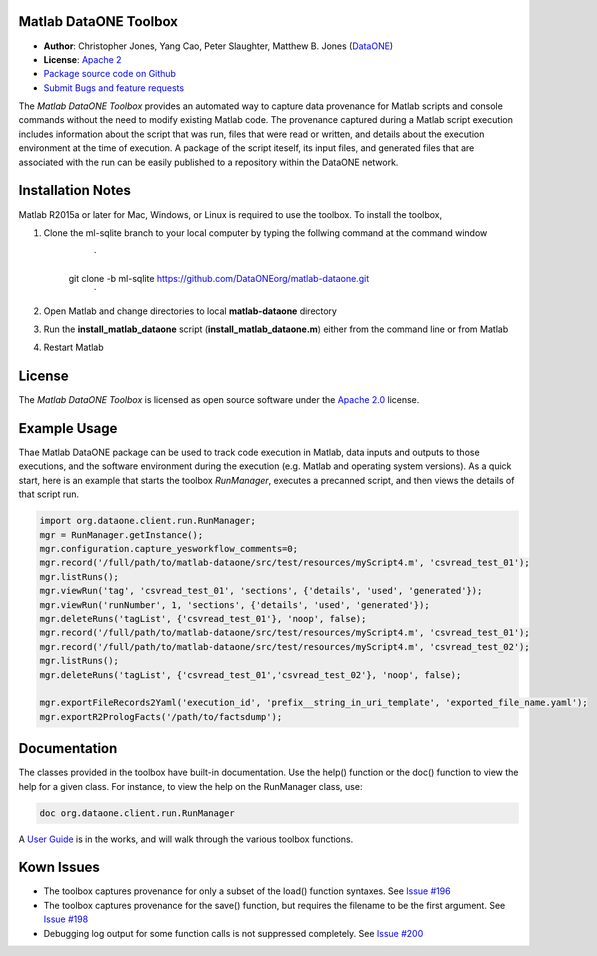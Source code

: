 Matlab DataONE Toolbox
======================

- **Author**:  Christopher Jones, Yang Cao, Peter Slaughter, Matthew B. Jones (DataONE_)
- **License**: `Apache 2`_
- `Package source code on Github`_
- `Submit Bugs and feature requests`_

.. _DataONE: http://dataone.org
.. _`Apache 2`: http://opensource.org/licenses/Apache-2.0
.. _`Package source code on Github`: https://github.com/DataONEorg/matlab-dataone
.. _`Submit Bugs and feature requests`: https://github.com/DataONEorg/sem-prov-design/issues

The *Matlab DataONE Toolbox* provides an automated way to capture data provenance for Matlab scripts and console commands without the need to modify existing Matlab code.  The provenance captured during a Matlab script execution includes information about the script that was run, files that were read or written, and details about the execution environment at the time of execution.  A package of the script iteself, its input files, and generated files that are associated with the run can be easily published to a repository within the DataONE network.

Installation Notes
==================

Matlab R2015a or later for Mac, Windows, or Linux is required to use the toolbox. To install the toolbox, 

1) Clone the ml-sqlite branch to your local computer by typing the follwing command at the command window
     `
    git clone -b ml-sqlite https://github.com/DataONEorg/matlab-dataone.git
     `
2) Open Matlab and change directories to local **matlab-dataone** directory
3) Run the **install_matlab_dataone** script (**install_matlab_dataone.m**) either from the command line or from Matlab
4) Restart Matlab

.. _`Matlab DataONE Toolbox ml-sqlite branch`: https://github.com/DataONEorg/matlab-dataone/tree/ml-sqlite

License
=======

The `Matlab DataONE Toolbox` is licensed as open source software under the `Apache 2.0`_ license.

.. _`Apache 2.0`: http://opensource.org/licenses/Apache-2.0

Example Usage
=============

Thae Matlab DataONE package can be used to track code execution in Matlab, data inputs and outputs to those executions, and the software environment during the execution (e.g. Matlab and operating system versions).  As a quick start, here is an example that starts the toolbox `RunManager`, executes a precanned script, and then views the details of that script run.

.. code:: matlab

  import org.dataone.client.run.RunManager;
  mgr = RunManager.getInstance();
  mgr.configuration.capture_yesworkflow_comments=0;
  mgr.record('/full/path/to/matlab-dataone/src/test/resources/myScript4.m', 'csvread_test_01');
  mgr.listRuns();
  mgr.viewRun('tag', 'csvread_test_01', 'sections', {'details', 'used', 'generated'});
  mgr.viewRun('runNumber', 1, 'sections', {'details', 'used', 'generated'});  
  mgr.deleteRuns('tagList', {'csvread_test_01'}, 'noop', false);
  mgr.record('/full/path/to/matlab-dataone/src/test/resources/myScript4.m', 'csvread_test_01');
  mgr.record('/full/path/to/matlab-dataone/src/test/resources/myScript4.m', 'csvread_test_02');
  mgr.listRuns();
  mgr.deleteRuns('tagList', {'csvread_test_01','csvread_test_02'}, 'noop', false);

  mgr.exportFileRecords2Yaml('execution_id', 'prefix__string_in_uri_template', 'exported_file_name.yaml');
  mgr.exportR2PrologFacts('/path/to/factsdump');
  
Documentation
============
The classes provided in the toolbox have built-in documentation.  Use the help() function or the doc() function to view the help for a given class.  For instance, to view the help on the RunManager class, use:

.. code:: matlab
  
  doc org.dataone.client.run.RunManager

A `User Guide`_ is in the works, and will walk through the various toolbox functions.

.. _`User Guide`: https://github.com/DataONEorg/matlab-dataone/blob/master/docs/user-guide.rst
Kown Issues
===========
- The toolbox captures provenance for only a subset of the load() function syntaxes. See `Issue #196`_
- The toolbox captures provenance for the save() function, but requires the filename to be the first argument. See `Issue #198`_
- Debugging log output for some function calls is not suppressed completely. See `Issue #200`_

.. _`Issue #196`: https://github.com/DataONEorg/sem-prov-design/issues/196
.. _`Issue #198`: https://github.com/DataONEorg/sem-prov-design/issues/198
.. _`Issue #200`: https://github.com/DataONEorg/sem-prov-design/issues/200

.. image:: https://www.dataone.org/sites/default/files/d1-logo-v3_aligned_left_0_0.jpeg
